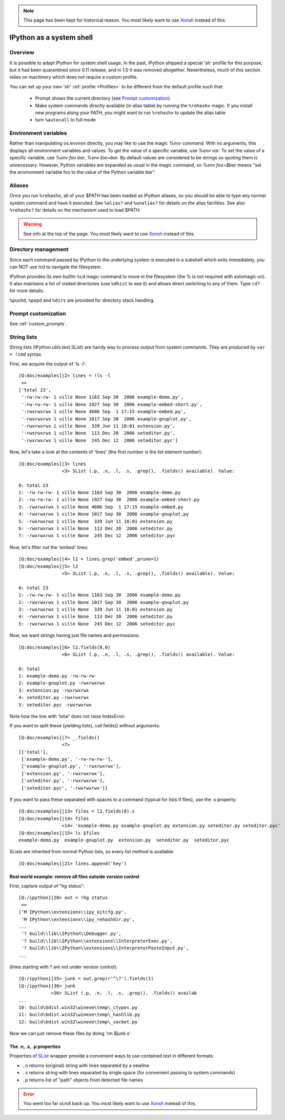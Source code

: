 
.. note::

   This page has been kept for historical reason. You most likely want to use
   `Xonsh <https://xon.sh/>`__ instead of this.

.. _ipython_as_shell:

=========================
IPython as a system shell
=========================



Overview
========

It is possible to adapt IPython for system shell usage. In the past, IPython
shipped a special 'sh' profile for this purpose, but it had been quarantined
since 0.11 release, and in 1.0 it was removed altogether. Nevertheless, much
of this section relies on machinery which does not require a custom profile.

You can set up your own 'sh' :ref:`profile <Profiles>` to be different from
the default profile such that:

 * Prompt shows the current directory (see `Prompt customization`_)
 * Make system commands directly available (in alias table) by running the
   ``%rehashx`` magic. If you install new programs along your PATH, you might
   want to run ``%rehashx`` to update the alias table
 * turn ``%autocall`` to full mode


Environment variables
=====================

Rather than manipulating os.environ directly, you may like to use the magic
`%env` command.  With no arguments, this displays all environment variables
and values.  To get the value of a specific variable, use `%env var`.  To set
the value of a specific variable, use `%env foo bar`, `%env foo=bar`.  By
default values are considered to be strings so quoting them is unnecessary.
However, Python variables are expanded as usual in the magic command, so
`%env foo=$bar` means "set the environment variable foo to the value of the
Python variable `bar`".

Aliases
=======

Once you run ``%rehashx``, all of your $PATH has been loaded as IPython aliases,
so you should be able to type any normal system command and have it executed.
See ``%alias?``  and ``%unalias?`` for details on the alias facilities. See also
``%rehashx?`` for details on the mechanism used to load $PATH.

.. warning::

   See info at the top of the page. You most likely want to use
   `Xonsh <https://xon.sh/>`__ instead of this.

Directory management
====================

Since each command passed by IPython to the underlying system is executed
in a subshell which exits immediately, you can NOT use !cd to navigate
the filesystem.

IPython provides its own builtin ``%cd`` magic command to move in the
filesystem (the % is not required with automagic on). It also maintains
a list of visited directories (use ``%dhist`` to see it) and allows direct
switching to any of them. Type ``cd?`` for more details.

``%pushd``, ``%popd`` and ``%dirs`` are provided for directory stack handling.


Prompt customization
====================

See :ref:`custom_prompts`.


.. _string_lists:

String lists
============

String lists (IPython.utils.text.SList) are handy way to process output
from system commands. They are produced by ``var = !cmd`` syntax.

First, we acquire the output of 'ls -l'::

    [Q:doc/examples]|2> lines = !ls -l
     ==
    ['total 23',
     '-rw-rw-rw- 1 ville None 1163 Sep 30  2006 example-demo.py',
     '-rw-rw-rw- 1 ville None 1927 Sep 30  2006 example-embed-short.py',
     '-rwxrwxrwx 1 ville None 4606 Sep  1 17:15 example-embed.py',
     '-rwxrwxrwx 1 ville None 1017 Sep 30  2006 example-gnuplot.py',
     '-rwxrwxrwx 1 ville None  339 Jun 11 18:01 extension.py',
     '-rwxrwxrwx 1 ville None  113 Dec 20  2006 seteditor.py',
     '-rwxrwxrwx 1 ville None  245 Dec 12  2006 seteditor.pyc']

Now, let's take a look at the contents of 'lines' (the first number is
the list element number)::

    [Q:doc/examples]|3> lines
                    <3> SList (.p, .n, .l, .s, .grep(), .fields() available). Value:

    0: total 23
    1: -rw-rw-rw- 1 ville None 1163 Sep 30  2006 example-demo.py
    2: -rw-rw-rw- 1 ville None 1927 Sep 30  2006 example-embed-short.py
    3: -rwxrwxrwx 1 ville None 4606 Sep  1 17:15 example-embed.py
    4: -rwxrwxrwx 1 ville None 1017 Sep 30  2006 example-gnuplot.py
    5: -rwxrwxrwx 1 ville None  339 Jun 11 18:01 extension.py
    6: -rwxrwxrwx 1 ville None  113 Dec 20  2006 seteditor.py
    7: -rwxrwxrwx 1 ville None  245 Dec 12  2006 seteditor.pyc

Now, let's filter out the 'embed' lines::

    [Q:doc/examples]|4> l2 = lines.grep('embed',prune=1)
    [Q:doc/examples]|5> l2
                    <5> SList (.p, .n, .l, .s, .grep(), .fields() available). Value:

    0: total 23
    1: -rw-rw-rw- 1 ville None 1163 Sep 30  2006 example-demo.py
    2: -rwxrwxrwx 1 ville None 1017 Sep 30  2006 example-gnuplot.py
    3: -rwxrwxrwx 1 ville None  339 Jun 11 18:01 extension.py
    4: -rwxrwxrwx 1 ville None  113 Dec 20  2006 seteditor.py
    5: -rwxrwxrwx 1 ville None  245 Dec 12  2006 seteditor.pyc

Now, we want strings having just file names and permissions::

    [Q:doc/examples]|6> l2.fields(8,0)
                    <6> SList (.p, .n, .l, .s, .grep(), .fields() available). Value:

    0: total
    1: example-demo.py -rw-rw-rw-
    2: example-gnuplot.py -rwxrwxrwx
    3: extension.py -rwxrwxrwx
    4: seteditor.py -rwxrwxrwx
    5: seteditor.pyc -rwxrwxrwx

Note how the line with 'total' does not raise IndexError.

If you want to split these (yielding lists), call fields() without
arguments::

    [Q:doc/examples]|7> _.fields()
                    <7>
    [['total'],
     ['example-demo.py', '-rw-rw-rw-'],
     ['example-gnuplot.py', '-rwxrwxrwx'],
     ['extension.py', '-rwxrwxrwx'],
     ['seteditor.py', '-rwxrwxrwx'],
     ['seteditor.pyc', '-rwxrwxrwx']]

If you want to pass these separated with spaces to a command (typical
for lists if files), use the .s property::


    [Q:doc/examples]|13> files = l2.fields(8).s
    [Q:doc/examples]|14> files
                    <14> 'example-demo.py example-gnuplot.py extension.py seteditor.py seteditor.pyc'
    [Q:doc/examples]|15> ls $files
    example-demo.py  example-gnuplot.py  extension.py  seteditor.py  seteditor.pyc

SLists are inherited from normal Python lists, so every list method is
available::

    [Q:doc/examples]|21> lines.append('hey')


Real world example: remove all files outside version control
------------------------------------------------------------

First, capture output of "hg status"::

    [Q:/ipython]|28> out = !hg status
     ==
    ['M IPython\\extensions\\ipy_kitcfg.py',
     'M IPython\\extensions\\ipy_rehashdir.py',
    ...
     '? build\\lib\\IPython\\Debugger.py',
     '? build\\lib\\IPython\\extensions\\InterpreterExec.py',
     '? build\\lib\\IPython\\extensions\\InterpreterPasteInput.py',
    ...

(lines starting with ? are not under version control).

::

    [Q:/ipython]|35> junk = out.grep(r'^\?').fields(1)
    [Q:/ipython]|36> junk
                <36> SList (.p, .n, .l, .s, .grep(), .fields() availab
    ...
    10: build\bdist.win32\winexe\temp\_ctypes.py
    11: build\bdist.win32\winexe\temp\_hashlib.py
    12: build\bdist.win32\winexe\temp\_socket.py

Now we can just remove these files by doing 'rm $junk.s'.

The .n, .s, .p properties
-------------------------

Properties of `SList <https://ipython.readthedocs.io/en/stable/api/generated/IPython.utils.text.html?highlight=SList#IPython.utils.text.SList>`_ wrapper
provide a convenient ways to use contained text in different formats:

* ``.n`` returns (original) string with lines separated by a newline
* ``.s`` returns string with lines separated by single space (for
  convenient passing to system commands)
* ``.p`` returns list of "path" objects from detected file names

.. error::

   You went too far scroll back up. You most likely want to use
   `Xonsh <https://xon.sh/>`__ instead of this.
